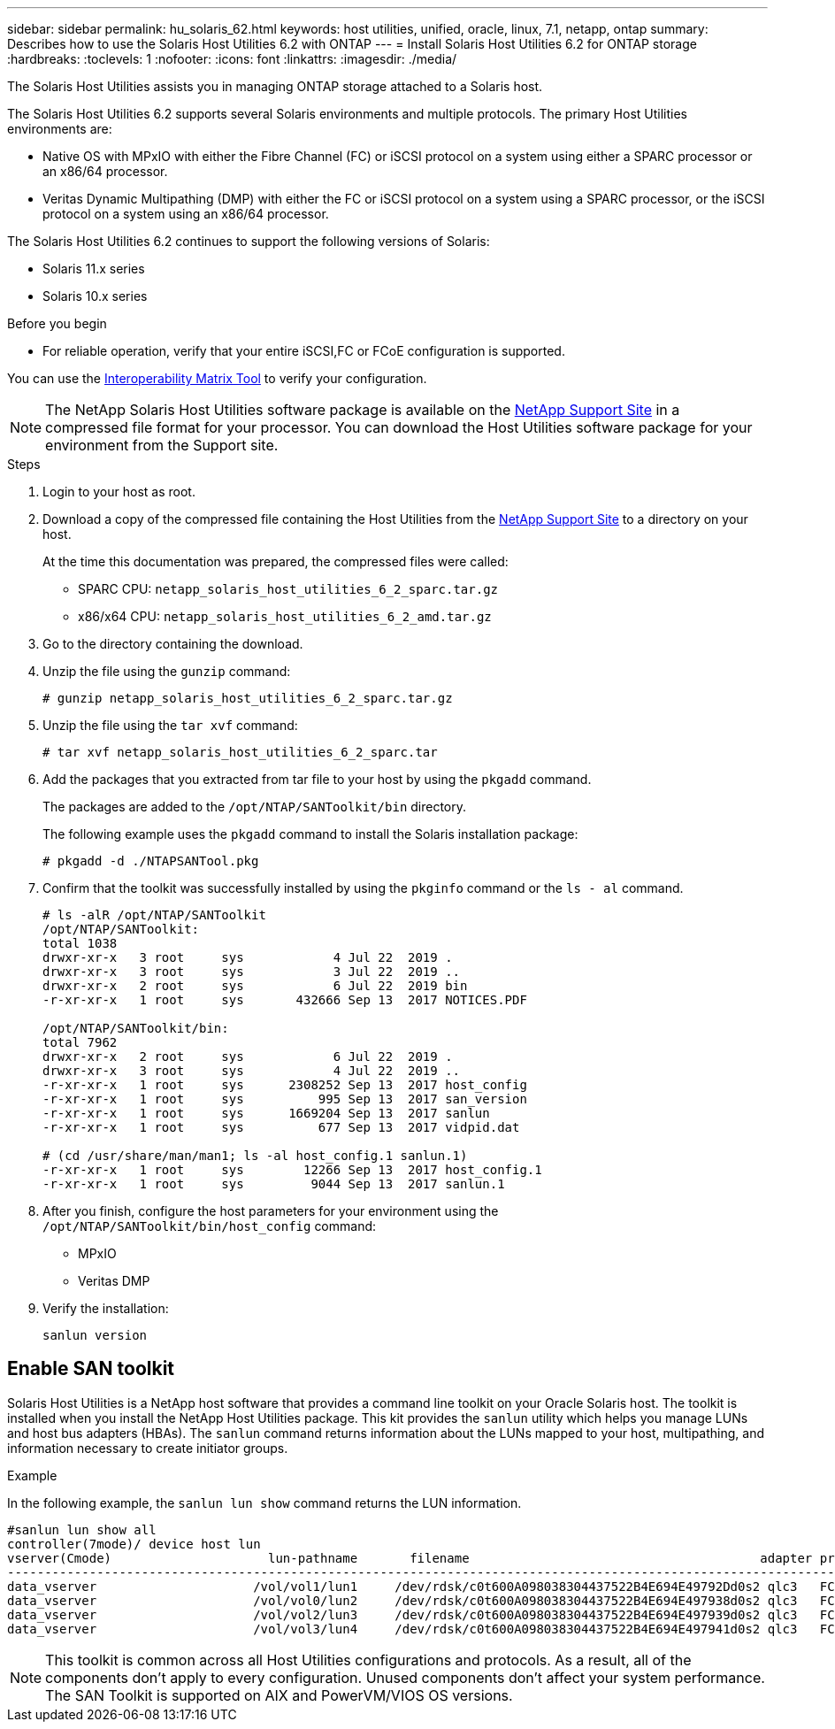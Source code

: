 ---
sidebar: sidebar
permalink: hu_solaris_62.html
keywords: host utilities, unified, oracle, linux, 7.1, netapp, ontap
summary: Describes how to use the Solaris Host Utilities 6.2 with ONTAP
---
= Install Solaris Host Utilities 6.2 for ONTAP storage
:hardbreaks:
:toclevels: 1
:nofooter:
:icons: font
:linkattrs:
:imagesdir: ./media/

[.lead]
The Solaris Host Utilities assists you in managing ONTAP storage attached to a Solaris host.

The Solaris Host Utilities 6.2 supports several Solaris environments and multiple protocols. The primary Host Utilities environments are: 

* Native OS with MPxIO with either the Fibre Channel (FC) or iSCSI protocol on a system using either a SPARC processor or an x86/64 processor.
* Veritas Dynamic Multipathing (DMP) with either the FC or iSCSI protocol on a system using a SPARC processor, or the iSCSI protocol on a system using an x86/64 processor.

The Solaris Host Utilities 6.2 continues to support the following versions of Solaris:

*	Solaris 11.x series
*	Solaris 10.x series

.Before you begin

* For reliable operation, verify that your entire iSCSI,FC or FCoE configuration is supported.

You can use the link:https://imt.netapp.com/matrix/#welcome[Interoperability Matrix Tool^] to verify your configuration.


[NOTE]
The NetApp Solaris Host Utilities software package is available on the link:https://mysupport.netapp.com/site/products/all/details/hostutilities/downloads-tab/download/61343/6.2/downloads[NetApp Support Site^] in a compressed  file format for your processor. You can download the Host Utilities software package for your environment from the Support site.

.Steps

. Login to your host as root.

. Download a copy of the compressed file containing the Host Utilities from the link:https://mysupport.netapp.com/site/products/all/details/hostutilities/downloads-tab/download/61343/6.2/downloads[NetApp Support Site^] to a directory on your host.
+
At the time this documentation was prepared, the compressed files were called:
+
* SPARC CPU: `netapp_solaris_host_utilities_6_2_sparc.tar.gz`
* x86/x64 CPU: `netapp_solaris_host_utilities_6_2_amd.tar.gz`

. Go to the directory containing the download.

. Unzip the file using the `gunzip` command:
+
`# gunzip netapp_solaris_host_utilities_6_2_sparc.tar.gz`

. Unzip the file using the `tar xvf` command:
+
`# tar xvf netapp_solaris_host_utilities_6_2_sparc.tar`

. Add the packages that you extracted from tar file to your host by using the `pkgadd` command. 
+
The packages are added to the `/opt/NTAP/SANToolkit/bin` directory. 
+
The following example uses the `pkgadd` command to install the Solaris installation package:
+
`# pkgadd -d ./NTAPSANTool.pkg`

. Confirm that the toolkit was successfully installed by using the `pkginfo` command or the `ls - al` command.
+
----
# ls -alR /opt/NTAP/SANToolkit
/opt/NTAP/SANToolkit:
total 1038
drwxr-xr-x   3 root     sys            4 Jul 22  2019 .
drwxr-xr-x   3 root     sys            3 Jul 22  2019 ..
drwxr-xr-x   2 root     sys            6 Jul 22  2019 bin
-r-xr-xr-x   1 root     sys       432666 Sep 13  2017 NOTICES.PDF

/opt/NTAP/SANToolkit/bin:
total 7962
drwxr-xr-x   2 root     sys            6 Jul 22  2019 .
drwxr-xr-x   3 root     sys            4 Jul 22  2019 ..
-r-xr-xr-x   1 root     sys      2308252 Sep 13  2017 host_config
-r-xr-xr-x   1 root     sys          995 Sep 13  2017 san_version
-r-xr-xr-x   1 root     sys      1669204 Sep 13  2017 sanlun
-r-xr-xr-x   1 root     sys          677 Sep 13  2017 vidpid.dat

# (cd /usr/share/man/man1; ls -al host_config.1 sanlun.1)
-r-xr-xr-x   1 root     sys        12266 Sep 13  2017 host_config.1
-r-xr-xr-x   1 root     sys         9044 Sep 13  2017 sanlun.1
----

. After you finish, configure the host parameters for your environment using the `/opt/NTAP/SANToolkit/bin/host_config` command:
+
** MPxIO
** Veritas DMP

. Verify the installation:
+
`sanlun version`

== Enable SAN toolkit

Solaris Host Utilities is a NetApp host software that provides a command line toolkit on your Oracle Solaris host. The toolkit is installed when you install the NetApp Host Utilities package. This kit provides the `sanlun` utility which helps you manage LUNs and host bus adapters (HBAs). The `sanlun` command returns information about the LUNs mapped to your host, multipathing, and information necessary to create initiator groups.

.Example

In the following example, the `sanlun lun show` command returns the LUN information.
----
#sanlun lun show all
controller(7mode)/ device host lun
vserver(Cmode)                     lun-pathname       filename                                       adapter protocol size mode
-----------------------------------------------------------------------------------------------------------------------------------
data_vserver                     /vol/vol1/lun1     /dev/rdsk/c0t600A098038304437522B4E694E49792Dd0s2 qlc3   FCP       10g cDOT
data_vserver                     /vol/vol0/lun2     /dev/rdsk/c0t600A098038304437522B4E694E497938d0s2 qlc3   FCP       10g cDOT
data_vserver                     /vol/vol2/lun3     /dev/rdsk/c0t600A098038304437522B4E694E497939d0s2 qlc3   FCP       10g cDOT
data_vserver                     /vol/vol3/lun4     /dev/rdsk/c0t600A098038304437522B4E694E497941d0s2 qlc3   FCP       10g cDOT


----

[NOTE]
This toolkit is common across all Host Utilities configurations and protocols. As a result, all of the components don't apply to every configuration. Unused components don't affect your system performance. The SAN Toolkit is supported on AIX and PowerVM/VIOS OS versions.



